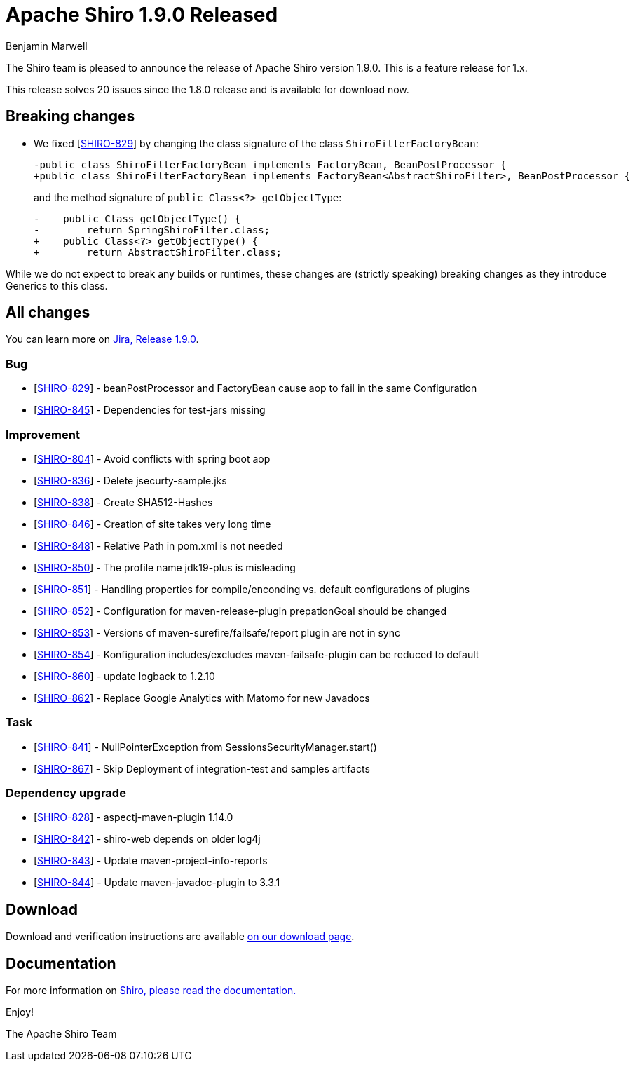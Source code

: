////
# Licensed to the Apache Software Foundation (ASF) under one
# or more contributor license agreements.  See the NOTICE file
# distributed with this work for additional information
# regarding copyright ownership.  The ASF licenses this file
# to you under the Apache License, Version 2.0 (the
# "License"); you may not use this file except in compliance
# with the License.  You may obtain a copy of the License at
#
#   http://www.apache.org/licenses/LICENSE-2.0
#
# Unless required by applicable law or agreed to in writing,
# software distributed under the License is distributed on an
# "AS IS" BASIS, WITHOUT WARRANTIES OR CONDITIONS OF ANY
# KIND, either express or implied.  See the License for the
# specific language governing permissions and limitations
# under the License.
////

= Apache Shiro 1.9.0 Released
Benjamin Marwell
:jbake-date: 2022-03-22 21:39:37
:jbake-type: post
:jbake-status: published
:jbake-tags: blog, release
:idprefix:
:icons: font

The Shiro team is pleased to announce the release of Apache Shiro version 1.9.0.
This is a feature release for 1.x.

This release solves 20 issues since the 1.8.0 release and is available for download now.

== Breaking changes

* We fixed [https://issues.apache.org/jira/browse/SHIRO-829[SHIRO-829]] by changing the class signature of the class `ShiroFilterFactoryBean`:
+
[source,diff]
----
-public class ShiroFilterFactoryBean implements FactoryBean, BeanPostProcessor {
+public class ShiroFilterFactoryBean implements FactoryBean<AbstractShiroFilter>, BeanPostProcessor {
----
+
and the method signature of `public Class<?> getObjectType`:
+
[source,diff]
----
-    public Class getObjectType() {
-        return SpringShiroFilter.class;
+    public Class<?> getObjectType() {
+        return AbstractShiroFilter.class;
----

While we do not expect to break any builds or runtimes, these changes are (strictly speaking) breaking changes as they introduce Generics to this class.


== All changes

You can learn more on link:https://issues.apache.org/jira/projects/SHIRO/versions/12350639[Jira, Release 1.9.0].

=== Bug

* [https://issues.apache.org/jira/browse/SHIRO-829[SHIRO-829]] -
beanPostProcessor and FactoryBean cause aop to fail in the same
Configuration
* [https://issues.apache.org/jira/browse/SHIRO-845[SHIRO-845]] -
Dependencies for test-jars missing

=== Improvement

* [https://issues.apache.org/jira/browse/SHIRO-804[SHIRO-804]] - Avoid
conflicts with spring boot aop
* [https://issues.apache.org/jira/browse/SHIRO-836[SHIRO-836]] - Delete
jsecurty-sample.jks
* [https://issues.apache.org/jira/browse/SHIRO-838[SHIRO-838]] - Create
SHA512-Hashes
* [https://issues.apache.org/jira/browse/SHIRO-846[SHIRO-846]] -
Creation of site takes very long time
* [https://issues.apache.org/jira/browse/SHIRO-848[SHIRO-848]] -
Relative Path in pom.xml is not needed
* [https://issues.apache.org/jira/browse/SHIRO-850[SHIRO-850]] - The
profile name jdk19-plus is misleading
* [https://issues.apache.org/jira/browse/SHIRO-851[SHIRO-851]] -
Handling properties for compile/enconding vs. default configurations of
plugins
* [https://issues.apache.org/jira/browse/SHIRO-852[SHIRO-852]] -
Configuration for maven-release-plugin prepationGoal should be changed
* [https://issues.apache.org/jira/browse/SHIRO-853[SHIRO-853]] -
Versions of maven-surefire/failsafe/report plugin are not in sync
* [https://issues.apache.org/jira/browse/SHIRO-854[SHIRO-854]] -
Konfiguration includes/excludes maven-failsafe-plugin can be reduced to
default
* [https://issues.apache.org/jira/browse/SHIRO-860[SHIRO-860]] - update
logback to 1.2.10
* [https://issues.apache.org/jira/browse/SHIRO-862[SHIRO-862]] - Replace
Google Analytics with Matomo for new Javadocs

=== Task

* [https://issues.apache.org/jira/browse/SHIRO-841[SHIRO-841]] -
NullPointerException from SessionsSecurityManager.start()
* [https://issues.apache.org/jira/browse/SHIRO-867[SHIRO-867]] - Skip Deployment of integration-test and samples artifacts


=== Dependency upgrade

* [https://issues.apache.org/jira/browse/SHIRO-828[SHIRO-828]] -
aspectj-maven-plugin 1.14.0
* [https://issues.apache.org/jira/browse/SHIRO-842[SHIRO-842]] -
shiro-web depends on older log4j
* [https://issues.apache.org/jira/browse/SHIRO-843[SHIRO-843]] - Update
maven-project-info-reports
* [https://issues.apache.org/jira/browse/SHIRO-844[SHIRO-844]] - Update
maven-javadoc-plugin to 3.3.1


== Download

Download and verification instructions are available link:/download.html[on our download page].

== Documentation

For more information on link:/documentation.html[Shiro, please read the documentation.]

Enjoy!

The Apache Shiro Team

